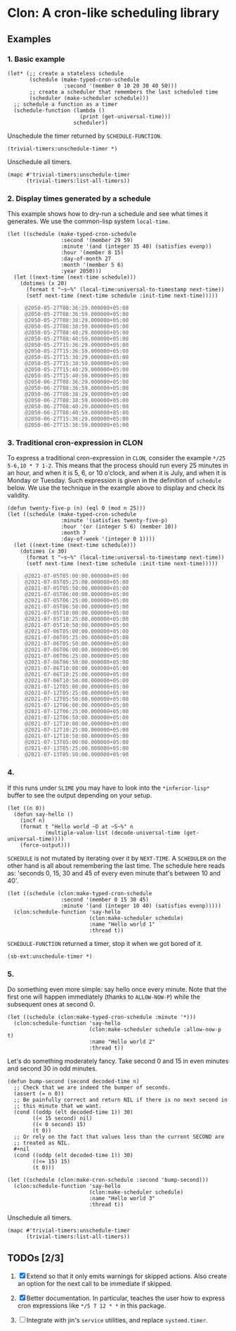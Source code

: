 * Clon: A cron-like scheduling library

** Examples

*** 1. Basic example

#+begin_src common-lisp :eval never
(let* (;; create a stateless schedule
       (schedule (make-typed-cron-schedule
                  :second '(member 0 10 20 30 40 50)))
       ;; create a scheduler that remembers the last scheduled time
       (scheduler (make-scheduler schedule)))
  ;; schedule a function as a timer
  (schedule-function (lambda ()
                       (print (get-universal-time)))
                     scheduler))
#+end_src

Unschedule the timer returned by =SCHEDULE-FUNCTION=.

#+begin_src common-lisp :eval never
(trivial-timers:unschedule-timer *)
#+end_src

Unschedule all timers.

#+begin_src common-lisp :eval never
(mapc #'trivial-timers:unschedule-timer
      (trivial-timers:list-all-timers))
#+end_src

*** 2. Display times generated by a schedule

This example shows how to dry-run a schedule and see what times
it generates. We use the common-lisp system =local-time=.

#+begin_src common-lisp :eval never
(let ((schedule (make-typed-cron-schedule
                 :second '(member 29 59)
                 :minute '(and (integer 35 40) (satisfies evenp))
                 :hour '(member 8 15)
                 :day-of-month 27
                 :month '(member 5 6)
                 :year 2050)))
  (let ((next-time (next-time schedule)))
    (dotimes (x 20)
      (format t "~s~%" (local-time:universal-to-timestamp next-time))
      (setf next-time (next-time schedule :init-time next-time)))))
#+end_src

#+begin_quote
: @2050-05-27T08:36:29.000000+05:00
: @2050-05-27T08:36:59.000000+05:00
: @2050-05-27T08:38:29.000000+05:00
: @2050-05-27T08:38:59.000000+05:00
: @2050-05-27T08:40:29.000000+05:00
: @2050-05-27T08:40:59.000000+05:00
: @2050-05-27T15:36:29.000000+05:00
: @2050-05-27T15:36:59.000000+05:00
: @2050-05-27T15:38:29.000000+05:00
: @2050-05-27T15:38:59.000000+05:00
: @2050-05-27T15:40:29.000000+05:00
: @2050-05-27T15:40:59.000000+05:00
: @2050-06-27T08:36:29.000000+05:00
: @2050-06-27T08:36:59.000000+05:00
: @2050-06-27T08:38:29.000000+05:00
: @2050-06-27T08:38:59.000000+05:00
: @2050-06-27T08:40:29.000000+05:00
: @2050-06-27T08:40:59.000000+05:00
: @2050-06-27T15:36:29.000000+05:00
: @2050-06-27T15:36:59.000000+05:00
#+end_quote

*** 3. Traditional cron-expression in CLON

To express a traditional cron-expression in =CLON=, consider the
example =*/25 5-6,10 * 7 1-2=. This means that the process should
run every 25 minutes in an hour, and when it is 5, 6, or 10
o'clock, and when it is July, and when it is Monday or Tuesday.
Such expression is given in the definition of =schedule= below. We
use the technique in the example above to display and check its
validity.

#+begin_src common-lisp :eval never
(defun twenty-five-p (n) (eql 0 (mod n 25)))
(let ((schedule (make-typed-cron-schedule
                 :minute '(satisfies twenty-five-p)
                 :hour '(or (integer 5 6) (member 10))
                 :month 7
                 :day-of-week '(integer 0 1))))
  (let ((next-time (next-time schedule)))
    (dotimes (x 30)
      (format t "~s~%" (local-time:universal-to-timestamp next-time))
      (setf next-time (next-time schedule :init-time next-time)))))
#+end_src

#+begin_quote
: @2021-07-05T05:00:00.000000+05:00
: @2021-07-05T05:25:00.000000+05:00
: @2021-07-05T05:50:00.000000+05:00
: @2021-07-05T06:00:00.000000+05:00
: @2021-07-05T06:25:00.000000+05:00
: @2021-07-05T06:50:00.000000+05:00
: @2021-07-05T10:00:00.000000+05:00
: @2021-07-05T10:25:00.000000+05:00
: @2021-07-05T10:50:00.000000+05:00
: @2021-07-06T05:00:00.000000+05:00
: @2021-07-06T05:25:00.000000+05:00
: @2021-07-06T05:50:00.000000+05:00
: @2021-07-06T06:00:00.000000+05:00
: @2021-07-06T06:25:00.000000+05:00
: @2021-07-06T06:50:00.000000+05:00
: @2021-07-06T10:00:00.000000+05:00
: @2021-07-06T10:25:00.000000+05:00
: @2021-07-06T10:50:00.000000+05:00
: @2021-07-12T05:00:00.000000+05:00
: @2021-07-12T05:25:00.000000+05:00
: @2021-07-12T05:50:00.000000+05:00
: @2021-07-12T06:00:00.000000+05:00
: @2021-07-12T06:25:00.000000+05:00
: @2021-07-12T06:50:00.000000+05:00
: @2021-07-12T10:00:00.000000+05:00
: @2021-07-12T10:25:00.000000+05:00
: @2021-07-12T10:50:00.000000+05:00
: @2021-07-13T05:00:00.000000+05:00
: @2021-07-13T05:25:00.000000+05:00
: @2021-07-13T05:50:00.000000+05:00
#+end_quote

*** 4.

If this runs under =SLIME= you may have to look into the
=*inferior-lisp*= buffer to see the output depending on your setup.

#+begin_src common-lisp :eval never
(let ((n 0))
  (defun say-hello ()
    (incf n)
    (format t "Hello world ~D at ~S~%" n
            (multiple-value-list (decode-universal-time (get-universal-time))))
    (force-output)))
#+end_src

=SCHEDULE= is not mutated by iterating over it by =NEXT-TIME=. A
=SCHEDULER= on the other hand is all about remembering the last
time. The schedule here reads as: 'seconds 0, 15, 30 and 45 of
every even minute that's between 10 and 40'.

#+begin_src common-lisp :eval never
(let ((schedule (clon:make-typed-cron-schedule
                 :second '(member 0 15 30 45)
                 :minute '(and (integer 10 40) (satisfies evenp)))))
  (clon:schedule-function 'say-hello
                          (clon:make-scheduler schedule)
                          :name "Hello world 1"
                          :thread t))
#+end_src

=SCHEDULE-FUNCTION= returned a timer, stop it when we got bored of
it.

#+begin_src common-lisp :eval never
(sb-ext:unschedule-timer *)
#+end_src

*** 5.

Do something even more simple: say hello once every minute. Note
that the first one will happen immediately (thanks to
=ALLOW-NOW-P=) while the subsequent ones at second 0.

#+begin_src common-lisp :eval never
(let ((schedule (clon:make-typed-cron-schedule :minute '*)))
  (clon:schedule-function 'say-hello
                          (clon:make-scheduler schedule :allow-now-p t)
                          :name "Hello world 2"
                          :thread t))
#+end_src

Let's do something moderately fancy. Take second 0 and 15 in even
minutes and second 30 in odd minutes.

#+begin_src common-lisp :eval never
(defun bump-second (second decoded-time n)
  ;; Check that we are indeed the bumper of seconds.
  (assert (= n 0))
  ;; Be painfully correct and return NIL if there is no next second in
  ;; this minute that we want.
  (cond ((oddp (elt decoded-time 1)) 30)
        ((< 15 second) nil)
        ((< 0 second) 15)
        (t 0))
  ;; Or rely on the fact that values less than the current SECOND are
  ;; treated as NIL.
  #+nil
  (cond ((oddp (elt decoded-time 1)) 30)
        ((<= 15) 15)
        (t 0)))

(let ((schedule (clon:make-cron-schedule :second 'bump-second)))
  (clon:schedule-function 'say-hello
                          (clon:make-scheduler schedule)
                          :name "Hello world 3"
                          :thread t))
#+end_src

Unschedule all timers.

#+begin_src common-lisp :eval never
(mapc #'trivial-timers:unschedule-timer
      (trivial-timers:list-all-timers))
#+end_src

** TODOs [2/3]

1. [X] Extend so that it only emits warnings for skipped actions.
   Also create an option for the next call to be immediate if
   skipped.

2. [X] Better documentation. In particular, teaches the user how
   to express cron expressions like =*/5 7 12 * *= in this package.

3. [ ] Integrate with jin's =service= utilities, and replace
   =systemd.timer=.
